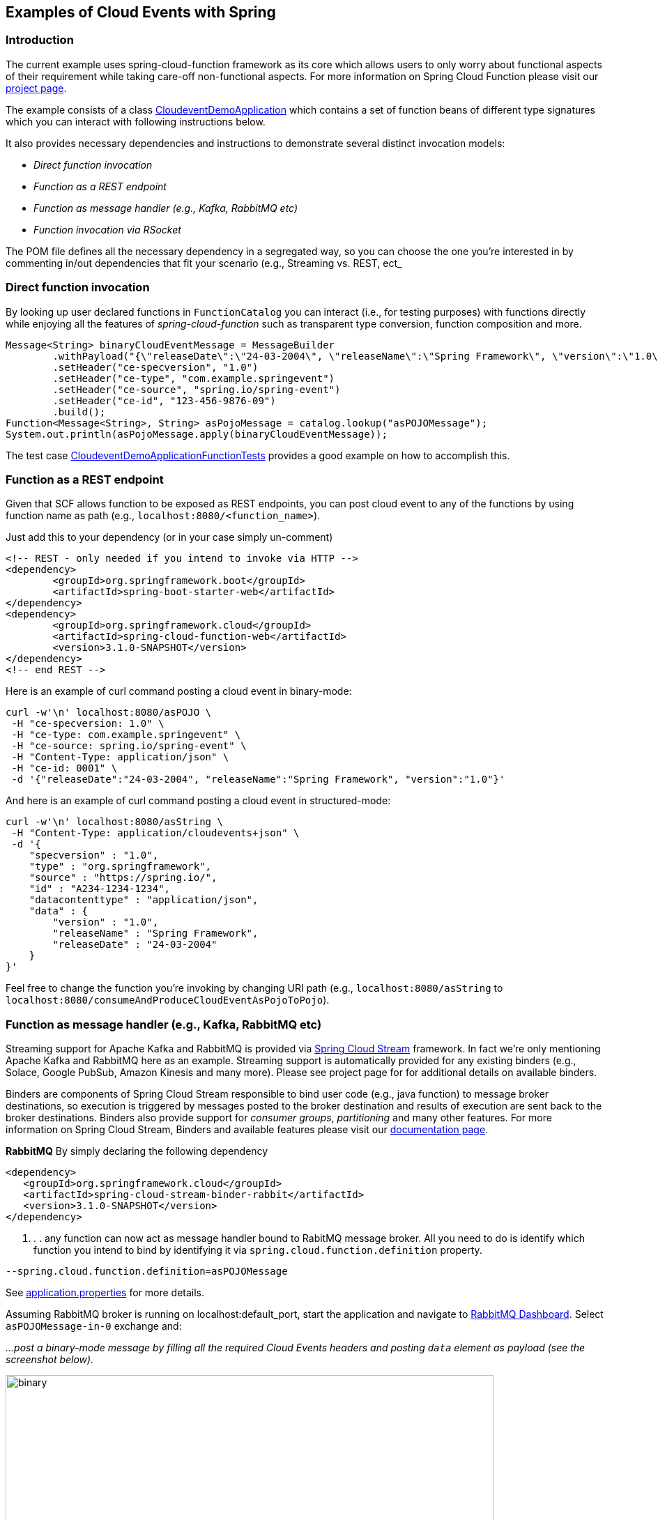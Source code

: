 ## Examples of Cloud Events with Spring

### Introduction
The current example uses spring-cloud-function framework as its core which allows users to only worry about functional aspects of 
their requirement while taking care-off non-functional aspects. For more information on Spring Cloud Function please visit 
our https://spring.io/projects/spring-cloud-function[project page].

The example consists of a class https://github.com/spring-cloud/spring-cloud-function/blob/master/spring-cloud-function-samples/function-sample-cloudevent/src/main/java/io/spring/cloudevent/CloudeventDemoApplication.java[CloudeventDemoApplication]
which contains a set of function beans of different type signatures which you can interact with following instructions below. 

It also provides necessary dependencies and instructions to demonstrate several distinct invocation models:

 - _Direct function invocation_
 - _Function as a REST endpoint_
 - _Function as message handler (e.g., Kafka, RabbitMQ etc)_
 - _Function invocation via RSocket_
 
The POM file defines all the necessary dependency in a segregated way, so you can choose the one you're interested in by commenting in/out dependencies 
that fit your scenario (e.g., Streaming vs. REST, ect_
 
### Direct function invocation

By looking up user declared functions in `FunctionCatalog` you can interact (i.e., for testing purposes) with functions directly 
while enjoying all the features of _spring-cloud-function_ such as transparent type conversion, function composition and more. 

[source, java]
----
Message<String> binaryCloudEventMessage = MessageBuilder
	.withPayload("{\"releaseDate\":\"24-03-2004\", \"releaseName\":\"Spring Framework\", \"version\":\"1.0\"}")
	.setHeader("ce-specversion", "1.0")
	.setHeader("ce-type", "com.example.springevent")
	.setHeader("ce-source", "spring.io/spring-event")
	.setHeader("ce-id", "123-456-9876-09")
	.build();
Function<Message<String>, String> asPojoMessage = catalog.lookup("asPOJOMessage");
System.out.println(asPojoMessage.apply(binaryCloudEventMessage));
----

The test case link:src/test/java/io/spring/cloudevent/CloudeventDemoApplicationFunctionTests.java[CloudeventDemoApplicationFunctionTests]
provides a good example on how to accomplish this.

### Function as a REST endpoint

Given that SCF allows function to be exposed as REST endpoints, you can post cloud event to any of the 
functions by using function name as path (e.g., `localhost:8080/<function_name>`).

Just add this to your dependency (or in your case simply un-comment)

[source, xml]
----
<!-- REST - only needed if you intend to invoke via HTTP -->
<dependency>
	<groupId>org.springframework.boot</groupId>
	<artifactId>spring-boot-starter-web</artifactId>
</dependency>
<dependency>
  	<groupId>org.springframework.cloud</groupId>
  	<artifactId>spring-cloud-function-web</artifactId>
  	<version>3.1.0-SNAPSHOT</version>
</dependency>
<!-- end REST -->
----

Here is an example of curl command posting a cloud event in binary-mode:

[source, text]
----
curl -w'\n' localhost:8080/asPOJO \
 -H "ce-specversion: 1.0" \
 -H "ce-type: com.example.springevent" \
 -H "ce-source: spring.io/spring-event" \
 -H "Content-Type: application/json" \
 -H "ce-id: 0001" \
 -d '{"releaseDate":"24-03-2004", "releaseName":"Spring Framework", "version":"1.0"}'
----

And here is an example of curl command posting a cloud event in structured-mode:

[source, text]
----
curl -w'\n' localhost:8080/asString \
 -H "Content-Type: application/cloudevents+json" \
 -d '{
    "specversion" : "1.0",
    "type" : "org.springframework",
    "source" : "https://spring.io/",
    "id" : "A234-1234-1234",
    "datacontenttype" : "application/json",
    "data" : {
        "version" : "1.0",
        "releaseName" : "Spring Framework",
        "releaseDate" : "24-03-2004"
    }
}'
----

Feel free to change the function you're invoking by changing URI path (e.g., `localhost:8080/asString` to `localhost:8080/consumeAndProduceCloudEventAsPojoToPojo`).

### Function as message handler (e.g., Kafka, RabbitMQ etc)

Streaming support for Apache Kafka and RabbitMQ is provided via https://spring.io/projects/spring-cloud-stream[Spring Cloud Stream] framework. 
In fact we're only mentioning Apache Kafka and RabbitMQ here as an example.
Streaming support is automatically provided for any existing binders (e.g., Solace, Google PubSub, Amazon Kinesis and many more). 
Please see project page for for additional details on available binders.

Binders are components of Spring Cloud Stream responsible to bind user code (e.g., java function) to message broker destinations, so execution 
is triggered by messages posted to the broker destination and results of execution are sent back to the broker destinations. Binders also provide 
support for _consumer groups_, _partitioning_ and many other features. For more information on Spring Cloud Stream, Binders and available features
please visit our https://docs.spring.io/spring-cloud-stream/docs/3.1.0-SNAPSHOT/reference/html/[documentation page].

*RabbitMQ*
By simply declaring the following dependency
[source, xml]
----
<dependency>
   <groupId>org.springframework.cloud</groupId>
   <artifactId>spring-cloud-stream-binder-rabbit</artifactId>
   <version>3.1.0-SNAPSHOT</version>
</dependency>
----
. . . any function can now act as message handler bound to RabitMQ message broker. All you need to do is identify which function you intend to bind
by identifying it via `spring.cloud.function.definition` property. 
[source, text]
----
--spring.cloud.function.definition=asPOJOMessage
----

See link:src/main/resources/application.properties[application.properties] for more details.

Assuming RabbitMQ broker is running on localhost:default_port, start the application and navigate to 
http://localhost:15672/#/exchanges[RabbitMQ Dashboard]. Select `asPOJOMessage-in-0` exchange and: 

_...post a binary-mode message by filling all the required Cloud Events headers and posting `data` element as payload (see the screenshot below)._

image::images\rabbit-send-binary.png[binary,700,700]

_...post a structured-mode message by filling `contentType` header to the value of `application/cloudevents+json` while providing the 
entire structure of Cloud Event message as payload (see the screenshot below)._

[source, json]
----
{
    "specversion" : "1.0",
    "type" : "org.springframework",
    "source" : "https://spring.io/",
    "id" : "A234-1234-1234",
    "datacontenttype" : "application/json",
    "data" : {
        "version" : "1.0",
        "releaseName" : "Spring Framework",
        "releaseDate" : "24-03-2004"
    }
}
----

image::images\rabbit-send-structured.png[structured,700,700]

You can follow similar approach with Apache Kafka or any other binder. All you need is bring a required binder dependency. 
For example for Apache Kafka
[source, xml]
----
<dependency>
   <groupId>org.springframework.cloud</groupId>
   <artifactId>spring-cloud-stream-binder-kafka</artifactId>
   <version>3.1.0-SNAPSHOT</version>
</dependency>
----

### Function invocation via RSocket

TBD
